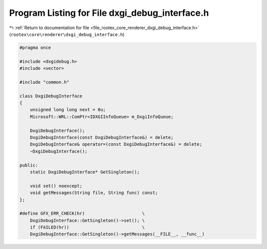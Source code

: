 
.. _program_listing_file_rootex_core_renderer_dxgi_debug_interface.h:

Program Listing for File dxgi_debug_interface.h
===============================================

|exhale_lsh| :ref:`Return to documentation for file <file_rootex_core_renderer_dxgi_debug_interface.h>` (``rootex\core\renderer\dxgi_debug_interface.h``)

.. |exhale_lsh| unicode:: U+021B0 .. UPWARDS ARROW WITH TIP LEFTWARDS

.. code-block:: cpp

   #pragma once
   
   #include <dxgidebug.h>
   #include <vector>
   
   #include "common.h"
   
   class DxgiDebugInterface
   {
       unsigned long long next = 0u;
       Microsoft::WRL::ComPtr<IDXGIInfoQueue> m_DxgiInfoQueue;
   
       DxgiDebugInterface();
       DxgiDebugInterface(const DxgiDebugInterface&) = delete;
       DxgiDebugInterface& operator=(const DxgiDebugInterface&) = delete;
       ~DxgiDebugInterface();
   
   public:
       static DxgiDebugInterface* GetSingleton();
   
       void set() noexcept;
       void getMessages(String file, String func) const;
   };
   
   #define GFX_ERR_CHECK(hr)                      \
       DxgiDebugInterface::GetSingleton()->set(); \
       if (FAILED(hr))                            \
       DxgiDebugInterface::GetSingleton()->getMessages(__FILE__, __func__)

